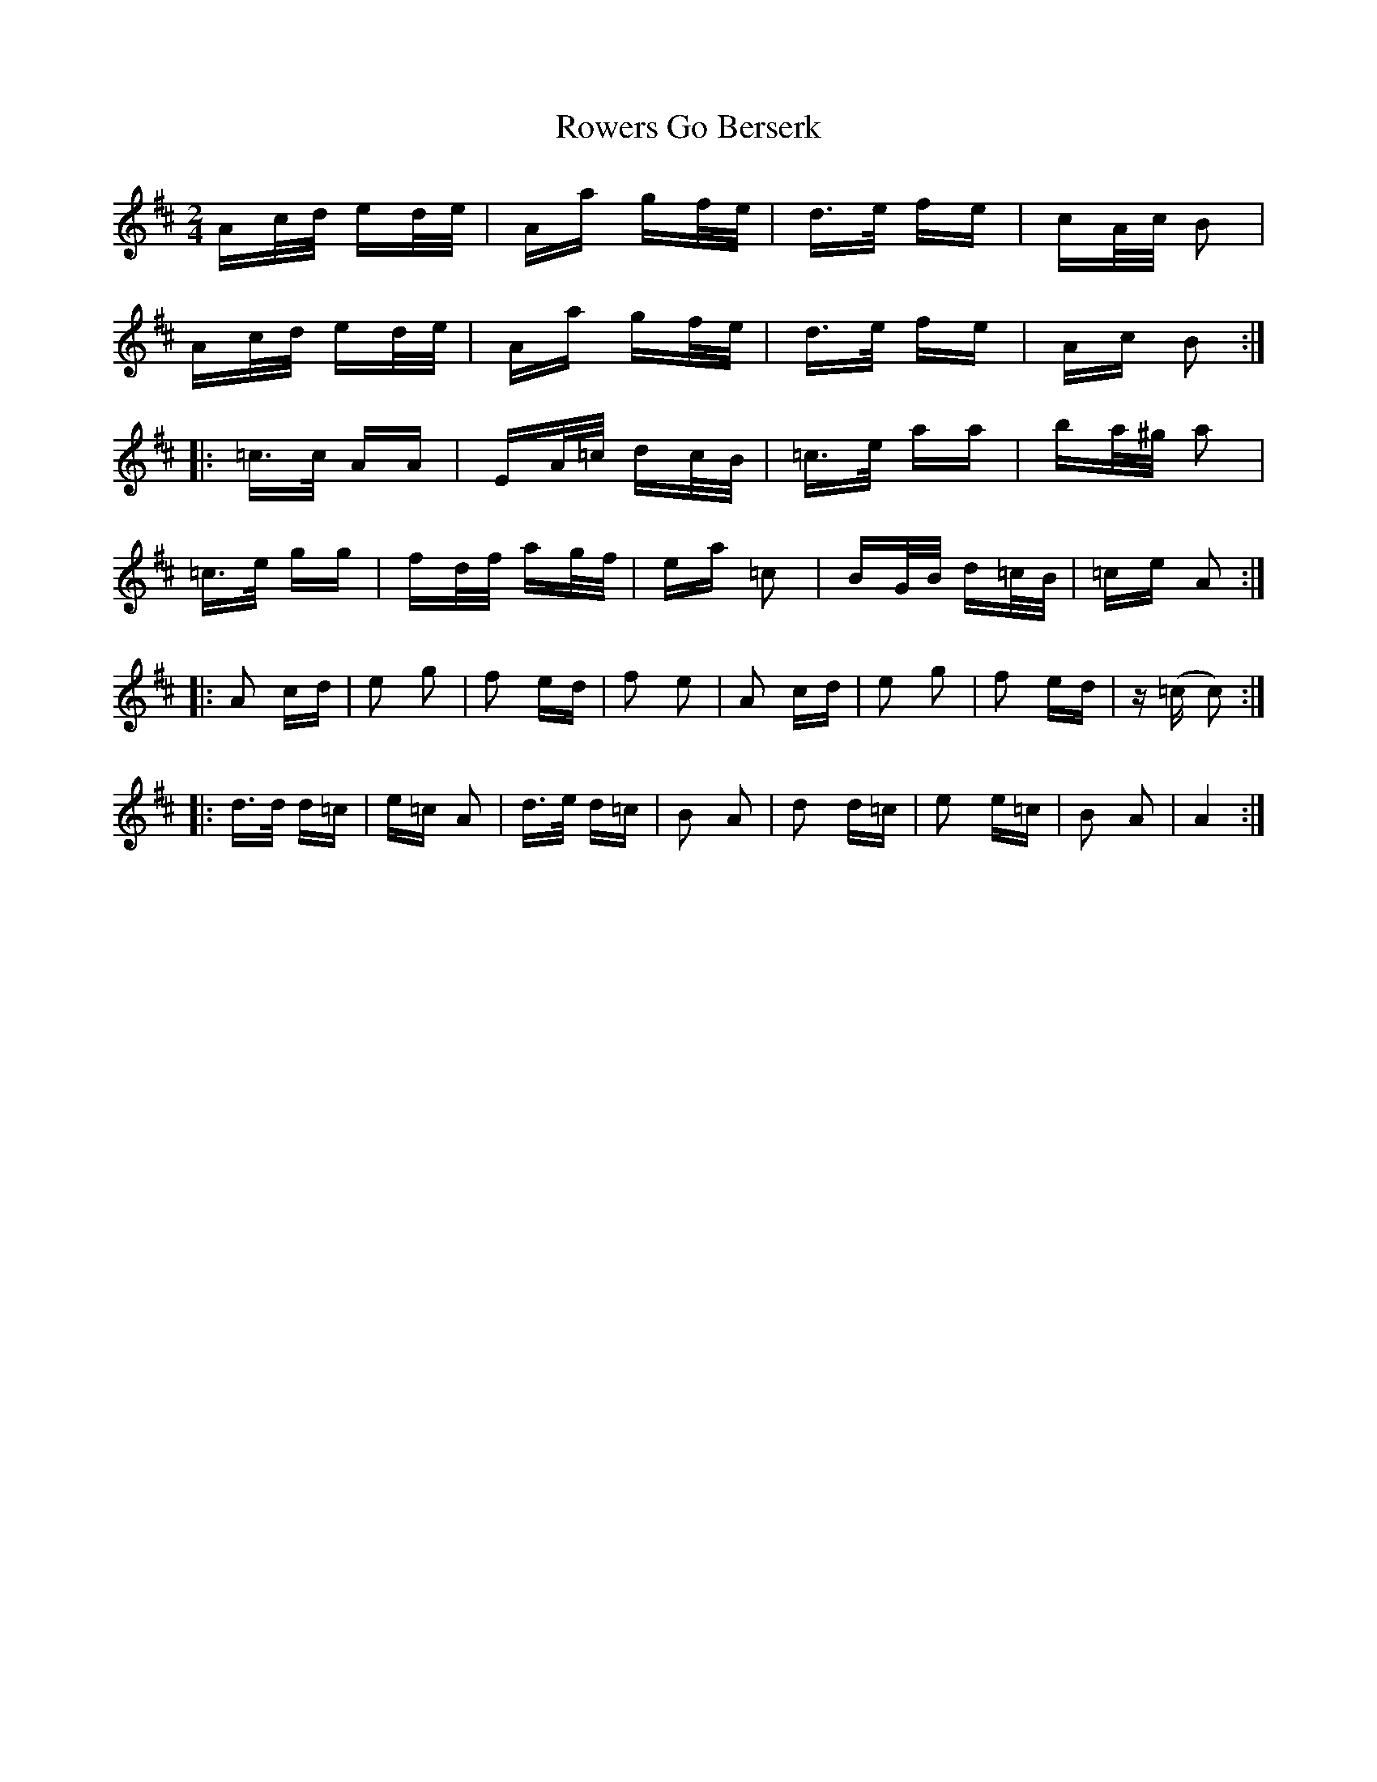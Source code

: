 X: 35457
T: Rowers Go Berserk
R: polka
M: 2/4
K: Amixolydian
Ac/d/ ed/e/|Aa gf/e/|d>e fe|cA/c/ B2|
Ac/d/ ed/e/|Aa gf/e/|d>e fe|Ac B2:|
|:=c>c AA|EA/=c/ dc/B/|=c>e aa|ba/^g/ a2|
=c>e gg|fd/f/ ag/f/|ea =c2|BG/B/ d=c/B/|=ce A2:|
|:A2 cd|e2 g2|f2 ed|f2 e2|A2 cd|e2 g2|f2 ed|z(=c c2):|
|:d>d d=c|e=c A2|d>e d=c|B2 A2|d2 d=c|e2 e=c|B2 A2|A4:|

